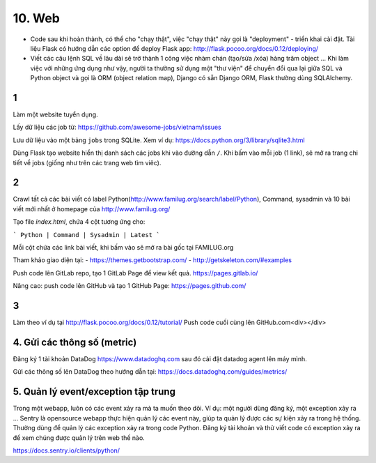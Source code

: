 10. Web
=======

- Code sau khi hoàn thành, có thể cho "chạy thật", việc "chạy thật" này gọi là
  "deployment" - triển khai cài đặt. Tài liệu Flask có hướng dẫn các option để
  deploy Flask app: http://flask.pocoo.org/docs/0.12/deploying/
- Viết các câu lệnh SQL về lâu dài sẽ trở thành 1 công việc nhàm chán (tạo/sửa
  /xóa) hàng trăm object ... Khi làm việc với những ứng dụng như vậy, người
  ta thường sử dụng một "thư viện" để chuyển đổi qua lại giữa SQL và Python
  object và gọi là ORM (object relation map), Django có sẵn Django ORM, Flask
  thường dùng SQLAlchemy.

1
-
Làm một website tuyển dụng.

Lấy dữ liệu các job từ: https://github.com/awesome-jobs/vietnam/issues

Lưu dữ liệu vào một bảng ``jobs`` trong SQLite. Xem ví dụ: https://docs.python.org/3/library/sqlite3.html

Dùng Flask tạo website hiển thị danh sách các jobs khi vào đường dẫn ``/``.
Khi bấm vào mỗi job (1 link), sẽ mở ra trang chi tiết về jobs (giống như trên
các trang web tìm viêc).

2
-

Crawl tất cả các bài viết có label
Python(http://www.familug.org/search/label/Python), Command, sysadmin và 10 bài
viết mới nhất ở homepage của http://www.familug.org/

Tạo file `index.html`, chứa 4 cột tương ứng cho:

```
Python | Command | Sysadmin | Latest
```

Mỗi cột chứa các link bài viết, khi bấm vào sẽ mở ra bài gốc tại FAMILUG.org

Tham khảo giao diện tại:
- https://themes.getbootstrap.com/
- http://getskeleton.com/#examples

Push code lên GitLab repo, tạo 1 GitLab Page để view kết quả.
https://pages.gitlab.io/

Nâng cao: push code lên GitHub và tạo 1 GitHub Page: https://pages.github.com/

3
-

Làm theo ví dụ tại http://flask.pocoo.org/docs/0.12/tutorial/
Push code cuối cùng lên GitHub.com<div></div>

4. Gửi các thông số (metric)
----------------------------

Đăng ký 1 tài khoản DataDog https://www.datadoghq.com sau đó cài đặt datadog
agent lên máy mình.

Gửi các thông số lên DataDog theo hướng dẫn tại:
https://docs.datadoghq.com/guides/metrics/

5. Quản lý event/exception tập trung
------------------------------------

Trong một webapp, luôn có các event xảy ra mà ta muốn theo dõi.
Ví dụ: một người dùng đăng ký, một exception xảy ra ...
Sentry là opensource webapp thực hiện quản lý các event này, giúp
ta quản lý được các sự kiện xảy ra trong hệ thống. Thường dùng để quản lý các
exception xảy ra trong code Python. Đăng ký tài khoản và thử viết code có
exception xảy ra để xem chúng được quản lý trên web thế nào.

https://docs.sentry.io/clients/python/
